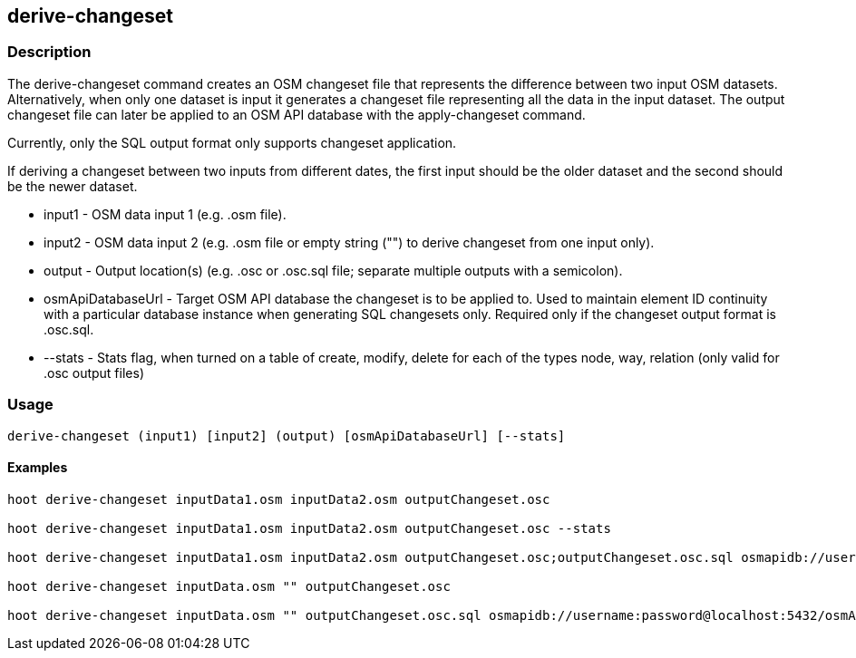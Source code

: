 == derive-changeset

=== Description

The +derive-changeset+ command creates an OSM changeset file that represents the difference between two input 
OSM datasets.  Alternatively, when only one dataset is input it generates a changeset file representing all 
the data in the input dataset. The output changeset file can later be applied to an OSM API database with 
the +apply-changeset+ command.  

Currently, only the SQL output format only supports changeset application. 

If deriving a changeset between two inputs from different dates, the first input should be the older 
dataset and the second should be the newer dataset.  

* +input1+ - OSM data input 1 (e.g. .osm file).
* +input2+ - OSM data input 2 (e.g. .osm file or empty string ("") to derive changeset from one input only).
* +output+ - Output location(s) (e.g. .osc or .osc.sql file; separate multiple outputs with a semicolon).
* +osmApiDatabaseUrl+ - Target OSM API database the changeset is to be applied to.  Used to maintain 
                        element ID continuity with a particular database instance when generating SQL 
                        changesets only.  Required only if the changeset output format is .osc.sql.
* +--stats+ - Stats flag, when turned on a table of create, modify, delete for each of the types
              node, way, relation (only valid for .osc output files)

=== Usage

--------------------------------------
derive-changeset (input1) [input2] (output) [osmApiDatabaseUrl] [--stats]
--------------------------------------

==== Examples

--------------------------------------
hoot derive-changeset inputData1.osm inputData2.osm outputChangeset.osc

hoot derive-changeset inputData1.osm inputData2.osm outputChangeset.osc --stats

hoot derive-changeset inputData1.osm inputData2.osm outputChangeset.osc;outputChangeset.osc.sql osmapidb://username:password@localhost:5432/osmApiDatabaseName

hoot derive-changeset inputData.osm "" outputChangeset.osc

hoot derive-changeset inputData.osm "" outputChangeset.osc.sql osmapidb://username:password@localhost:5432/osmApiDatabaseName
--------------------------------------

